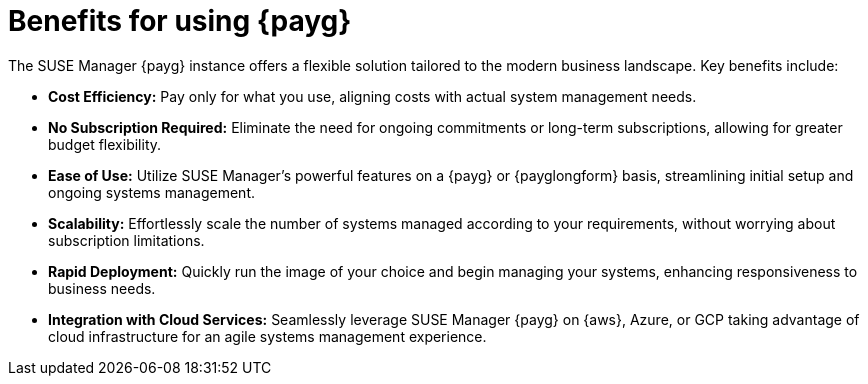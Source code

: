 = Benefits for using {payg}

The SUSE Manager {payg} instance offers a flexible solution tailored to the modern business landscape. Key benefits include:

* *Cost Efficiency:* Pay only for what you use, aligning costs with actual system management needs.

* *No Subscription Required:* Eliminate the need for ongoing commitments or long-term subscriptions, allowing for greater budget flexibility.

* *Ease of Use:* Utilize SUSE Manager's powerful features on a {payg} or {payglongform} basis, streamlining initial setup and ongoing systems management.

* *Scalability:* Effortlessly scale the number of systems managed according to your requirements, without worrying about subscription limitations.

* *Rapid Deployment:* Quickly run the image of your choice and begin managing your systems, enhancing responsiveness to business needs.

* *Integration with Cloud Services:* Seamlessly leverage SUSE Manager {payg} on {aws}, Azure, or GCP taking advantage of cloud infrastructure for an agile systems management experience.


